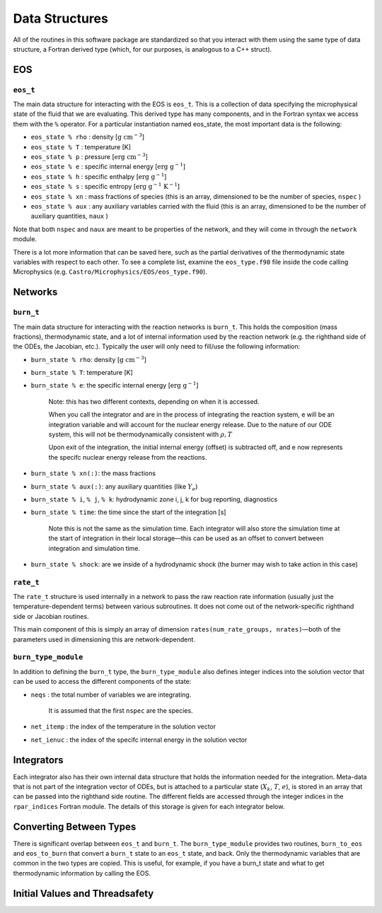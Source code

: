 .. _data_structures:

***************
Data Structures
***************

All of the routines in this software package are standardized so that
you interact with them using the same type of data structure, a
Fortran derived type (which, for our purposes, is analogous to a
C++ struct).

EOS
===

``eos_t``
---------

The main data structure for interacting with the EOS is ``eos_t``.
This is a collection of data specifying the microphysical state of the
fluid that we are evaluating. This derived type has many components,
and in the Fortran syntax we access them with the ``%`` operator. For a
particular instantiation named eos_state, the most important
data is the following:

* ``eos_state % rho`` : density [:math:`\mathrm{g~cm^{-3}}`]

* ``eos_state % T`` : temperature [K]

* ``eos_state % p`` : pressure [:math:`\mathrm{erg~cm^{-3}}`]

* ``eos_state % e`` : specific internal energy [:math:`\mathrm{erg~g^{-1}}`]

* ``eos_state % h`` : specific enthalpy [:math:`\mathrm{erg~g^{-1}}`]

* ``eos_state % s`` : specific entropy [:math:`\mathrm{erg~g^{-1}~K^{-1}}`]

* ``eos_state % xn`` : mass fractions of species (this is an array, dimensioned to be the number of species, ``nspec`` )

* ``eos_state % aux`` : any auxiliary variables carried with the fluid (this is an array, dimensioned to be the number of auxiliary quantities, ``naux`` )

Note that both ``nspec`` and ``naux`` are meant to be properties of the
network, and they will come in through the ``network`` module.

There is a lot more information that can be saved here, such as the
partial derivatives of the thermodynamic state variables with respect
to each other. To see a complete list, examine the ``eos_type.f90``
file inside the code calling Microphysics (e.g.
``Castro/Microphysics/EOS/eos_type.f90``).

Networks
========

``burn_t``
----------

The main data structure for interacting with the reaction networks is
``burn_t``. This holds the composition (mass fractions), thermodynamic
state, and a lot of internal information used by the reaction network
(e.g. the righthand side of the ODEs, the Jacobian, etc.). Typically
the user will only need to fill/use the following information:

* ``burn_state % rho``: density [:math:`\mathrm{g~cm^{-3}}`]

* ``burn_state % T``: temperature [K]

* ``burn_state % e``: the specific internal energy [:math:`\mathrm{erg~g^{-1}}`]

   Note: this has two different contexts, depending on when it is
   accessed.

   When you call the integrator and are in the process of integrating
   the reaction system, e will be an integration variable and
   will account for the nuclear energy release. Due to the nature
   of our ODE system, this will not be thermodynamically consistent with
   :math:`\rho, T`

   Upon exit of the integration, the initial internal energy (offset)
   is subtracted off, and e now represents the specifc nuclear
   energy release from the reactions.

* ``burn_state % xn(:)``: the mass fractions

* ``burn_state % aux(:)``: any auxiliary quantities (like :math:`Y_e`)

* ``burn_state % i``, ``% j``, ``% k``: hydrodynamic zone i, j, k for bug reporting, diagnostics

* ``burn_state % time``: the time since the start of the integration [s]

   Note this is not the same as the simulation time. Each integrator
   will also store the simulation time at the start of integration
   in their local storage—this can be used as an offset to convert
   between integration and simulation time.

* ``burn_state % shock``: are we inside of a hydrodynamic shock (the burner may wish to take action in this case)

``rate_t``
----------

The ``rate_t`` structure is used internally in a network to pass the
raw reaction rate information (usually just the temperature-dependent
terms) between various subroutines. It does not come out of the
network-specific righthand side or Jacobian routines.

This main component of this is simply an array of dimension
``rates(num_rate_groups, nrates)``—both of the parameters
used in dimensioning this are network-dependent.

``burn_type_module``
--------------------

In addition to defining the ``burn_t`` type, the ``burn_type_module``
also defines integer indices into the solution vector that can be used
to access the different components of the state:

* ``neqs`` : the total number of variables we are integrating.

   It is assumed that the first ``nspec`` are the species.

* ``net_itemp`` : the index of the temperature in the solution vector

* ``net_ienuc`` : the index of the specifc internal energy in the solution vector

Integrators
===========

Each integrator also has their own internal data structure that holds
the information needed for the integration. Meta-data that is not part
of the integration vector of ODEs, but is attached to a particular
state (:math:`X_k`, :math:`T`, :math:`e`), is stored in an array that
can be passed into the righthand side routine. The different fields
are accessed through the integer indices in the ``rpar_indices`` Fortran
module. The details of this storage is given for each integrator
below.

Converting Between Types
========================

There is significant overlap between ``eos_t`` and ``burn_t``.
The ``burn_type_module`` provides two routines,
``burn_to_eos`` and ``eos_to_burn`` that convert a ``burn_t``
state to an ``eos_t`` state, and back. Only the thermodynamic
variables that are common in the two types are copied. This is
useful, for example, if you have a burn_t state and what to get
thermodynamic information by calling the EOS.

Initial Values and Threadsafety
===============================
